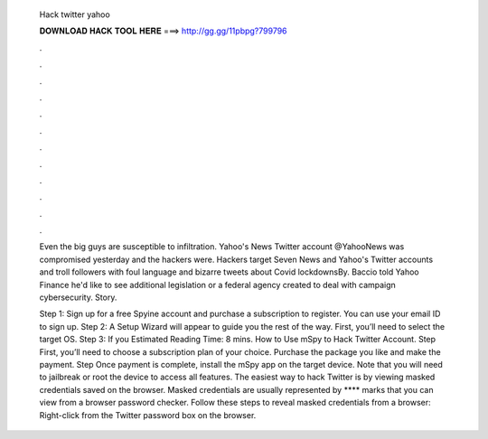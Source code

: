   Hack twitter yahoo
  
  
  
  𝐃𝐎𝐖𝐍𝐋𝐎𝐀𝐃 𝐇𝐀𝐂𝐊 𝐓𝐎𝐎𝐋 𝐇𝐄𝐑𝐄 ===> http://gg.gg/11pbpg?799796
  
  
  
  .
  
  
  
  .
  
  
  
  .
  
  
  
  .
  
  
  
  .
  
  
  
  .
  
  
  
  .
  
  
  
  .
  
  
  
  .
  
  
  
  .
  
  
  
  .
  
  
  
  .
  
  Even the big guys are susceptible to infiltration. Yahoo's News Twitter account @YahooNews was compromised yesterday and the hackers were. Hackers target Seven News and Yahoo's Twitter accounts and troll followers with foul language and bizarre tweets about Covid lockdownsBy. Baccio told Yahoo Finance he'd like to see additional legislation or a federal agency created to deal with campaign cybersecurity. Story.
  
  Step 1: Sign up for a free Spyine account and purchase a subscription to register. You can use your email ID to sign up. Step 2: A Setup Wizard will appear to guide you the rest of the way. First, you’ll need to select the target OS. Step 3: If you Estimated Reading Time: 8 mins. How to Use mSpy to Hack Twitter Account. Step First, you’ll need to choose a subscription plan of your choice. Purchase the package you like and make the payment. Step Once payment is complete, install the mSpy app on the target device. Note that you will need to jailbreak or root the device to access all features. The easiest way to hack Twitter is by viewing masked credentials saved on the browser. Masked credentials are usually represented by **** marks that you can view from a browser password checker. Follow these steps to reveal masked credentials from a browser: Right-click from the Twitter password box on the browser.
